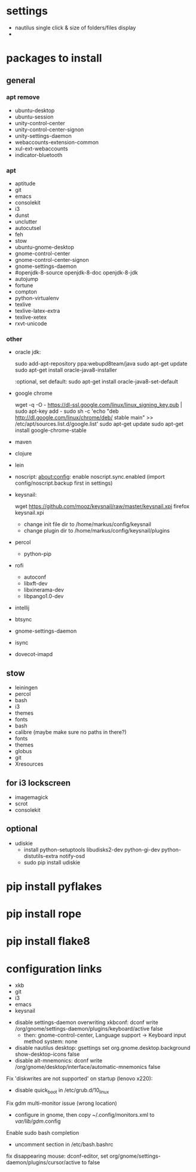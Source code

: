 * settings

 - nautilus single click & size of folders/files display
 - 

* packages to install

** general

*** apt remove

 - ubuntu-desktop
 - ubuntu-session
 - unity-control-center
 - unity-control-center-signon
 - unity-settings-daemon
 - webaccounts-extension-common
 - xul-ext-webaccounts
 - indicator-bluetooth

*** apt

 - aptitude
 - git
 - emacs
 - consolekit
 - i3
 - dunst
 - unclutter
 - autocutsel
 - feh
 - stow
 - ubuntu-gnome-desktop
 - gnome-control-center
 - gnome-control-center-signon
 - gnome-settings-daemon
 - #openjdk-8-source openjdk-8-doc openjdk-8-jdk
 - autojump
 - fortune
 - compton
 - python-virtualenv
 - texlive
 - texlive-latex-extra
 - texlive-xetex
 - rxvt-unicode


*** other

 - oracle jdk:

	 sudo add-apt-repository ppa:webupd8team/java
	 sudo apt-get update
	 sudo apt-get install oracle-java8-installer

	 :optional, set default:
	 sudo apt-get install oracle-java8-set-default

 - google chrome
	 
	 wget -q -O - https://dl-ssl.google.com/linux/linux_signing_key.pub | sudo apt-key add - 
	 sudo sh -c 'echo "deb http://dl.google.com/linux/chrome/deb/ stable main" >> /etc/apt/sources.list.d/google.list'
	 sudo apt-get update 
	 sudo apt-get install google-chrome-stable
 
 - maven
 - clojure 
 - lein 

 - noscript: 
	   about:config: enable noscript.sync.enabled (import config/noscript.backup first in settings)
 
 - keysnail:

	   wget https://github.com/mooz/keysnail/raw/master/keysnail.xpi
     firefox keysnail.xpi

	   - change init file dir to /home/markus/config/keysnail
	   - change plugin dir to /home/markus/config/keysnail/plugins

 - percol
   - python-pip

 - rofi
   - autoconf
   - libxft-dev
   - libxinerama-dev
   - libpango1.0-dev

 - intellij
 - btsync
 - gnome-settings-daemon
 - isync
 - dovecot-imapd


** stow
 - leiningen
 - percol
 - bash
 - i3
 - themes
 - fonts
 - bash
 - calibre (maybe make sure no paths in there?)
 - fonts
 - themes
 - globus
 - git
 - Xresources


** for i3 lockscreen
 - imagemagick
 - scrot
 - consolekit


** optional
 - udiskie
   - install python-setuptools libudisks2-dev python-gi-dev python-distutils-extra notify-osd
   - sudo pip install udiskie

* pip install pyflakes
* pip install rope
* pip install flake8
   
* configuration links
 
 - xkb
 - git
 - i3
 - emacs
 - keysnail


# other:
 - disable settings-daemon overwriting xkbconf: 
	dconf write /org/gnome/settings-daemon/plugins/keyboard/active false
    - then: gnome-control-center, Language support -> Keyboard input method system: none

 - disable nautilus desktop:
	gsettings set org.gnome.desktop.background show-desktop-icons false
 - disable alt-mnemonics:
 	dconf write /org/gnome/desktop/interface/automatic-mnemonics false

Fix 'diskwrites are not supported' on startup (lenovo x220):
 - disable quick_boot in /etc/grub.d/10_linux

Fix gdm multi-monitor issue (wrong location)
 - configure in gnome, then copy ~/.config/monitors.xml to /var/lib/gdm/.config

Enable sudo bash completion
 - uncomment section in /etc/bash.bashrc

   
 fix disappearing mouse: dconf-editor, set 
 org/gnome/settings-daemon/plugins/cursor/active to false



